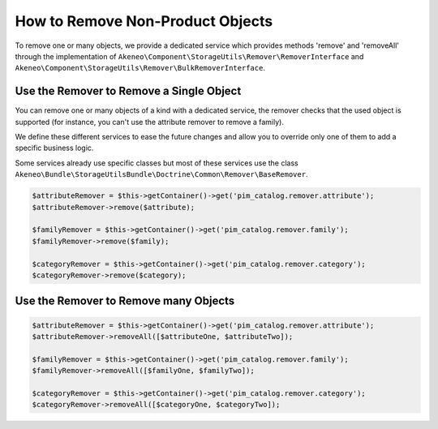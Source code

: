 How to Remove Non-Product Objects
=================================

To remove one or many objects, we provide a dedicated service which provides methods 'remove' and 'removeAll' through the implementation of ``Akeneo\Component\StorageUtils\Remover\RemoverInterface`` and ``Akeneo\Component\StorageUtils\Remover\BulkRemoverInterface``.

Use the Remover to Remove a Single Object
-----------------------------------------

You can remove one or many objects of a kind with a dedicated service, the remover checks that the used object is supported (for instance, you can't use the attribute remover to remove a family).

We define these different services to ease the future changes and allow you to override only one of them to add a specific business logic.

Some services already use specific classes but most of these services use the class ``Akeneo\Bundle\StorageUtilsBundle\Doctrine\Common\Remover\BaseRemover``.

.. code-block:: php

    $attributeRemover = $this->getContainer()->get('pim_catalog.remover.attribute');
    $attributeRemover->remove($attribute);

    $familyRemover = $this->getContainer()->get('pim_catalog.remover.family');
    $familyRemover->remove($family);

    $categoryRemover = $this->getContainer()->get('pim_catalog.remover.category');
    $categoryRemover->remove($category);

Use the Remover to Remove many Objects
----------------------------------

.. code-block:: php

    $attributeRemover = $this->getContainer()->get('pim_catalog.remover.attribute');
    $attributeRemover->removeAll([$attributeOne, $attributeTwo]);

    $familyRemover = $this->getContainer()->get('pim_catalog.remover.family');
    $familyRemover->removeAll([$familyOne, $familyTwo]);

    $categoryRemover = $this->getContainer()->get('pim_catalog.remover.category');
    $categoryRemover->removeAll([$categoryOne, $categoryTwo]);
